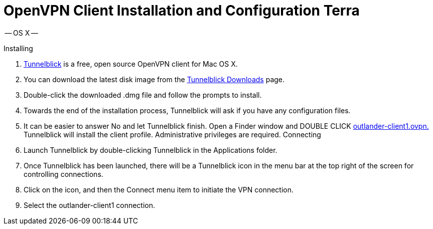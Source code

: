 = OpenVPN Client Installation and Configuration Terra

-- OS X --

Installing

. https://tunnelblick.net/[Tunnelblick] is a free, open source OpenVPN client for Mac OS X.

. You can download the latest disk image from the https://tunnelblick.net/downloads.html[Tunnelblick Downloads] page.

. Double-click the downloaded .dmg file and follow the prompts to install.

. Towards the end of the installation process, Tunnelblick will ask if you have any configuration files.

. It can be easier to answer No and let Tunnelblick finish.
Open a Finder window and DOUBLE CLICK https://sepulsa.slack.com/?redir=%2Ffiles%2Frawis%2FF0JRTR5HV%2Foutlander-client1.ovpn[outlander-client1.ovpn.] Tunnelblick will install the client profile.
Administrative privileges are required.
Connecting

. Launch Tunnelblick by double-clicking Tunnelblick in the Applications folder.

. Once Tunnelblick has been launched, there will be a Tunnelblick icon in the menu bar at the top right of the screen for controlling connections.

. Click on the icon, and then the Connect menu item to initiate the VPN connection.

. Select the outlander-client1 connection.
